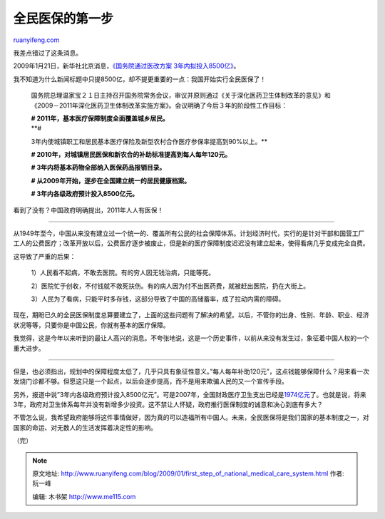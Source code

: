 .. _200901_first_step_of_national_medical_care_system:

全民医保的第一步
===================================

`ruanyifeng.com <http://www.ruanyifeng.com/blog/2009/01/first_step_of_national_medical_care_system.html>`__

我差点错过了这条消息。

2009年1月21日，新华社北京消息，\ `《国务院通过医改方案
3年内拟投入8500亿》 <http://www.google.com/search?hl=en&rlz=1B3GGGL_zh-CNCN213CN213&q=%E5%9B%BD%E5%8A%A1%E9%99%A2%E9%80%9A%E8%BF%87%E5%8C%BB%E6%94%B9%E6%96%B9%E6%A1%88+3%E5%B9%B4%E5%86%85%E6%8B%9F%E6%8A%95%E5%85%A58500%E4%BA%BF&btnG=Search>`__\ 。

我不知道为什么新闻标题中只提8500亿，却不提更重要的一点：我国开始实行全民医保了！

    国务院总理温家宝２１日主持召开国务院常务会议，审议并原则通过《关于深化医药卫生体制改革的意见》和《2009－2011年深化医药卫生体制改革实施方案》。会议明确了今后３年的阶段性工作目标：

    | **# 2011年，基本医疗保障制度全面覆盖城乡居民。**
    | **#
    3年内使城镇职工和居民基本医疗保险及新型农村合作医疗参保率提高到90%以上。**

    **# 2010年，对城镇居民医保和新农合的补助标准提高到每人每年120元。**

    **# 3年内将基本药物全部纳入医保药品报销目录。**

    **# 从2009年开始，逐步在全国建立统一的居民健康档案。**

    **# 3年内各级政府预计投入8500亿元。**

看到了没有？中国政府明确提出，2011年人人有医保！


====================

从1949年至今，中国从来没有建立过一个统一的、覆盖所有公民的社会保障体系。计划经济时代，实行的是针对干部和国营工厂工人的公费医疗；改革开放以后，公费医疗逐步被废止，但是新的医疗保障制度迟迟没有建立起来，使得看病几乎变成完全自费。

这导致了严重的后果：

    1）人民看不起病，不敢去医院。有的穷人因无钱治病，只能等死。

    2）医院忙于创收，不付钱就不救死扶伤。有的病人因为付不出医药费，就被赶出医院，扔在大街上。

    3）人民为了看病，只能平时多存钱，这部分导致了中国的高储蓄率，成了拉动内需的障碍。

现在，期盼已久的全民医保制度总算要建立了，上面的这些问题有了解决的希望。以后，不管你的出身、性别、年龄、职业、经济状况等等，只要你是中国公民，你就有基本的医疗保障。

我觉得，这是今年以来听到的最让人高兴的消息。不夸张地说，这是一个历史事件，以前从来没有发生过，象征着中国人权的一个重大进步。


====================

但是，也必须指出，规划中的保障程度太低了，几乎只具有象征性意义。”每人每年补助120元”，这点钱能够保障什么？用来看一次发烧门诊都不够。但愿这只是一个起点，以后会逐步提高，而不是用来欺骗人民的又一个宣传手段。

另外，报道中说”3年内各级政府预计投入8500亿元”。可是2007年，全国财政医疗卫生支出已经是\ `1974亿元 <http://www.gov.cn/zxft/ft101/content_913637.htm>`__\ 了。也就是说，将来3年，政府对卫生体系每年并没有新增多少投资。这不禁让人怀疑，政府推行医保制度的诚意和决心到底有多大？

不管怎么说，我希望政府能够将这件事情做好，因为真的可以造福所有中国人。未来，全民医保将是我们国家的基本制度之一，对国家的命运、对无数人的生活发挥着决定性的影响。

（完）

.. note::
    原文地址: http://www.ruanyifeng.com/blog/2009/01/first_step_of_national_medical_care_system.html 
    作者: 阮一峰 

    编辑: 木书架 http://www.me115.com